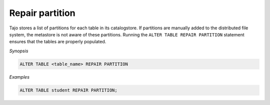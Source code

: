 ********************************
Repair partition
********************************

Tajo stores a list of partitions for each table in its catalogstore. If partitions are manually added to the distributed file system, the metastore is not aware of these partitions. Running the ``ALTER TABLE REPAIR PARTITION`` statement ensures that the tables are properly populated.

*Synopsis*

.. code-block:: sql

  ALTER TABLE <table_name> REPAIR PARTITION

*Examples*

.. code-block:: sql

  ALTER TABLE student REPAIR PARTITION;